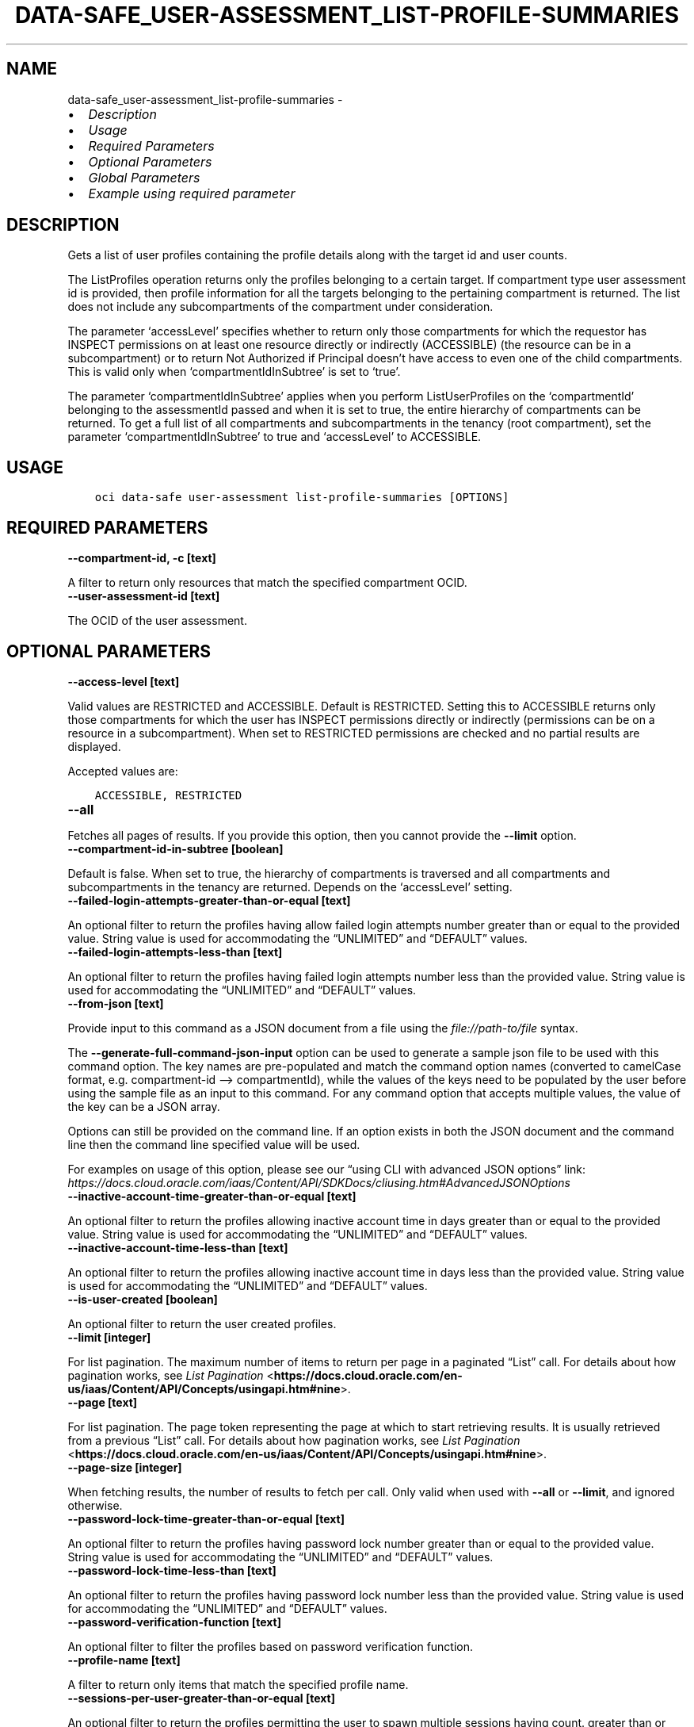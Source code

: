 .\" Man page generated from reStructuredText.
.
.TH "DATA-SAFE_USER-ASSESSMENT_LIST-PROFILE-SUMMARIES" "1" "May 09, 2025" "3.56.0" "OCI CLI Command Reference"
.SH NAME
data-safe_user-assessment_list-profile-summaries \- 
.
.nr rst2man-indent-level 0
.
.de1 rstReportMargin
\\$1 \\n[an-margin]
level \\n[rst2man-indent-level]
level margin: \\n[rst2man-indent\\n[rst2man-indent-level]]
-
\\n[rst2man-indent0]
\\n[rst2man-indent1]
\\n[rst2man-indent2]
..
.de1 INDENT
.\" .rstReportMargin pre:
. RS \\$1
. nr rst2man-indent\\n[rst2man-indent-level] \\n[an-margin]
. nr rst2man-indent-level +1
.\" .rstReportMargin post:
..
.de UNINDENT
. RE
.\" indent \\n[an-margin]
.\" old: \\n[rst2man-indent\\n[rst2man-indent-level]]
.nr rst2man-indent-level -1
.\" new: \\n[rst2man-indent\\n[rst2man-indent-level]]
.in \\n[rst2man-indent\\n[rst2man-indent-level]]u
..
.INDENT 0.0
.IP \(bu 2
\fI\%Description\fP
.IP \(bu 2
\fI\%Usage\fP
.IP \(bu 2
\fI\%Required Parameters\fP
.IP \(bu 2
\fI\%Optional Parameters\fP
.IP \(bu 2
\fI\%Global Parameters\fP
.IP \(bu 2
\fI\%Example using required parameter\fP
.UNINDENT
.SH DESCRIPTION
.sp
Gets a list of user profiles containing the profile details along with the target id and user counts.
.sp
The ListProfiles operation returns only the profiles belonging to a certain target. If compartment type user assessment id is provided, then profile information for all the targets belonging to the pertaining compartment is returned. The list does not include any subcompartments of the compartment under consideration.
.sp
The parameter ‘accessLevel’ specifies whether to return only those compartments for which the requestor has INSPECT permissions on at least one resource directly or indirectly (ACCESSIBLE) (the resource can be in a subcompartment) or to return Not Authorized if Principal doesn’t have access to even one of the child compartments. This is valid only when ‘compartmentIdInSubtree’ is set to ‘true’.
.sp
The parameter ‘compartmentIdInSubtree’ applies when you perform ListUserProfiles on the ‘compartmentId’ belonging to the assessmentId passed and when it is set to true, the entire hierarchy of compartments can be returned. To get a full list of all compartments and subcompartments in the tenancy (root compartment), set the parameter ‘compartmentIdInSubtree’ to true and ‘accessLevel’ to ACCESSIBLE.
.SH USAGE
.INDENT 0.0
.INDENT 3.5
.sp
.nf
.ft C
oci data\-safe user\-assessment list\-profile\-summaries [OPTIONS]
.ft P
.fi
.UNINDENT
.UNINDENT
.SH REQUIRED PARAMETERS
.INDENT 0.0
.TP
.B \-\-compartment\-id, \-c [text]
.UNINDENT
.sp
A filter to return only resources that match the specified compartment OCID.
.INDENT 0.0
.TP
.B \-\-user\-assessment\-id [text]
.UNINDENT
.sp
The OCID of the user assessment.
.SH OPTIONAL PARAMETERS
.INDENT 0.0
.TP
.B \-\-access\-level [text]
.UNINDENT
.sp
Valid values are RESTRICTED and ACCESSIBLE. Default is RESTRICTED. Setting this to ACCESSIBLE returns only those compartments for which the user has INSPECT permissions directly or indirectly (permissions can be on a resource in a subcompartment). When set to RESTRICTED permissions are checked and no partial results are displayed.
.sp
Accepted values are:
.INDENT 0.0
.INDENT 3.5
.sp
.nf
.ft C
ACCESSIBLE, RESTRICTED
.ft P
.fi
.UNINDENT
.UNINDENT
.INDENT 0.0
.TP
.B \-\-all
.UNINDENT
.sp
Fetches all pages of results. If you provide this option, then you cannot provide the \fB\-\-limit\fP option.
.INDENT 0.0
.TP
.B \-\-compartment\-id\-in\-subtree [boolean]
.UNINDENT
.sp
Default is false. When set to true, the hierarchy of compartments is traversed and all compartments and subcompartments in the tenancy are returned. Depends on the ‘accessLevel’ setting.
.INDENT 0.0
.TP
.B \-\-failed\-login\-attempts\-greater\-than\-or\-equal [text]
.UNINDENT
.sp
An optional filter to return the profiles having allow failed login attempts number greater than or equal to the provided value. String value is used for accommodating the “UNLIMITED” and “DEFAULT” values.
.INDENT 0.0
.TP
.B \-\-failed\-login\-attempts\-less\-than [text]
.UNINDENT
.sp
An optional filter to return the profiles having failed login attempts number less than the provided value. String value is used for accommodating the “UNLIMITED” and “DEFAULT” values.
.INDENT 0.0
.TP
.B \-\-from\-json [text]
.UNINDENT
.sp
Provide input to this command as a JSON document from a file using the \fI\%file://path\-to/file\fP syntax.
.sp
The \fB\-\-generate\-full\-command\-json\-input\fP option can be used to generate a sample json file to be used with this command option. The key names are pre\-populated and match the command option names (converted to camelCase format, e.g. compartment\-id –> compartmentId), while the values of the keys need to be populated by the user before using the sample file as an input to this command. For any command option that accepts multiple values, the value of the key can be a JSON array.
.sp
Options can still be provided on the command line. If an option exists in both the JSON document and the command line then the command line specified value will be used.
.sp
For examples on usage of this option, please see our “using CLI with advanced JSON options” link: \fI\%https://docs.cloud.oracle.com/iaas/Content/API/SDKDocs/cliusing.htm#AdvancedJSONOptions\fP
.INDENT 0.0
.TP
.B \-\-inactive\-account\-time\-greater\-than\-or\-equal [text]
.UNINDENT
.sp
An optional filter to return the profiles allowing inactive account time in days greater than or equal to the provided value. String value is used for accommodating the “UNLIMITED” and “DEFAULT” values.
.INDENT 0.0
.TP
.B \-\-inactive\-account\-time\-less\-than [text]
.UNINDENT
.sp
An optional filter to return the profiles  allowing inactive account time in days less than the provided value. String value is used for accommodating the “UNLIMITED” and “DEFAULT” values.
.INDENT 0.0
.TP
.B \-\-is\-user\-created [boolean]
.UNINDENT
.sp
An optional filter to return the user created profiles.
.INDENT 0.0
.TP
.B \-\-limit [integer]
.UNINDENT
.sp
For list pagination. The maximum number of items to return per page in a paginated “List” call. For details about how pagination works, see \fI\%List Pagination\fP <\fBhttps://docs.cloud.oracle.com/en-us/iaas/Content/API/Concepts/usingapi.htm#nine\fP>\&.
.INDENT 0.0
.TP
.B \-\-page [text]
.UNINDENT
.sp
For list pagination. The page token representing the page at which to start retrieving results. It is usually retrieved from a previous “List” call. For details about how pagination works, see \fI\%List Pagination\fP <\fBhttps://docs.cloud.oracle.com/en-us/iaas/Content/API/Concepts/usingapi.htm#nine\fP>\&.
.INDENT 0.0
.TP
.B \-\-page\-size [integer]
.UNINDENT
.sp
When fetching results, the number of results to fetch per call. Only valid when used with \fB\-\-all\fP or \fB\-\-limit\fP, and ignored otherwise.
.INDENT 0.0
.TP
.B \-\-password\-lock\-time\-greater\-than\-or\-equal [text]
.UNINDENT
.sp
An optional filter to return the profiles having password lock number greater than or equal to the provided value. String value is used for accommodating the “UNLIMITED” and “DEFAULT” values.
.INDENT 0.0
.TP
.B \-\-password\-lock\-time\-less\-than [text]
.UNINDENT
.sp
An optional filter to return the profiles having password lock number less than the provided value. String value is used for accommodating the “UNLIMITED” and “DEFAULT” values.
.INDENT 0.0
.TP
.B \-\-password\-verification\-function [text]
.UNINDENT
.sp
An optional filter to filter the profiles based on password verification function.
.INDENT 0.0
.TP
.B \-\-profile\-name [text]
.UNINDENT
.sp
A filter to return only items that match the specified profile name.
.INDENT 0.0
.TP
.B \-\-sessions\-per\-user\-greater\-than\-or\-equal [text]
.UNINDENT
.sp
An optional filter to return the profiles permitting the user to spawn multiple sessions having count. greater than or equal to the provided value. String value is used for accommodating the “UNLIMITED” and “DEFAULT” values.
.INDENT 0.0
.TP
.B \-\-sessions\-per\-user\-less\-than [text]
.UNINDENT
.sp
An optional filter to return the profiles permitting the user to spawn multiple sessions having count less than the provided value. String value is used for accommodating the “UNLIMITED” and “DEFAULT” values.
.INDENT 0.0
.TP
.B \-\-sort\-by [text]
.UNINDENT
.sp
The field to sort by. You can specify only one sort order (sortOrder). The default order is targetId ASC.
.sp
Accepted values are:
.INDENT 0.0
.INDENT 3.5
.sp
.nf
.ft C
failedLoginAttempts, inactiveAccountTime, isUserCreated, passwordLockTime, passwordVerificationFunction, profileName, sessionsPerUser, targetId, userCount
.ft P
.fi
.UNINDENT
.UNINDENT
.INDENT 0.0
.TP
.B \-\-sort\-order [text]
.UNINDENT
.sp
The sort order to use, either ascending (ASC) or descending (DESC).
.sp
Accepted values are:
.INDENT 0.0
.INDENT 3.5
.sp
.nf
.ft C
ASC, DESC
.ft P
.fi
.UNINDENT
.UNINDENT
.INDENT 0.0
.TP
.B \-\-target\-id [text]
.UNINDENT
.sp
A filter to return only items related to a specific target OCID.
.INDENT 0.0
.TP
.B \-\-user\-count\-greater\-than\-or\-equal [text]
.UNINDENT
.sp
An optional filter to return the profiles having user count greater than or equal to the provided value.
.INDENT 0.0
.TP
.B \-\-user\-count\-less\-than [text]
.UNINDENT
.sp
An optional filter to return the profiles having user count less than the provided value.
.SH GLOBAL PARAMETERS
.sp
Use \fBoci \-\-help\fP for help on global parameters.
.sp
\fB\-\-auth\-purpose\fP, \fB\-\-auth\fP, \fB\-\-cert\-bundle\fP, \fB\-\-cli\-auto\-prompt\fP, \fB\-\-cli\-rc\-file\fP, \fB\-\-config\-file\fP, \fB\-\-connection\-timeout\fP, \fB\-\-debug\fP, \fB\-\-defaults\-file\fP, \fB\-\-endpoint\fP, \fB\-\-generate\-full\-command\-json\-input\fP, \fB\-\-generate\-param\-json\-input\fP, \fB\-\-help\fP, \fB\-\-latest\-version\fP, \fB\-\-max\-retries\fP, \fB\-\-no\-retry\fP, \fB\-\-opc\-client\-request\-id\fP, \fB\-\-opc\-request\-id\fP, \fB\-\-output\fP, \fB\-\-profile\fP, \fB\-\-proxy\fP, \fB\-\-query\fP, \fB\-\-raw\-output\fP, \fB\-\-read\-timeout\fP, \fB\-\-realm\-specific\-endpoint\fP, \fB\-\-region\fP, \fB\-\-release\-info\fP, \fB\-\-request\-id\fP, \fB\-\-version\fP, \fB\-?\fP, \fB\-d\fP, \fB\-h\fP, \fB\-i\fP, \fB\-v\fP
.SH EXAMPLE USING REQUIRED PARAMETER
.sp
Copy the following CLI commands into a file named example.sh. Run the command by typing “bash example.sh” and replacing the example parameters with your own.
.sp
Please note this sample will only work in the POSIX\-compliant bash\-like shell. You need to set up \fI\%the OCI configuration\fP <\fBhttps://docs.oracle.com/en-us/iaas/Content/API/SDKDocs/cliinstall.htm#configfile\fP> and \fI\%appropriate security policies\fP <\fBhttps://docs.oracle.com/en-us/iaas/Content/Identity/Concepts/policygetstarted.htm\fP> before trying the examples.
.INDENT 0.0
.INDENT 3.5
.sp
.nf
.ft C
    export compartment_id=<substitute\-value\-of\-compartment_id> # https://docs.cloud.oracle.com/en\-us/iaas/tools/oci\-cli/latest/oci_cli_docs/cmdref/data\-safe/user\-assessment/create.html#cmdoption\-compartment\-id
    export target_id=<substitute\-value\-of\-target_id> # https://docs.cloud.oracle.com/en\-us/iaas/tools/oci\-cli/latest/oci_cli_docs/cmdref/data\-safe/user\-assessment/create.html#cmdoption\-target\-id

    user_assessment_id=$(oci data\-safe user\-assessment create \-\-compartment\-id $compartment_id \-\-target\-id $target_id \-\-query data.id \-\-raw\-output)

    oci data\-safe user\-assessment list\-profile\-summaries \-\-compartment\-id $compartment_id \-\-user\-assessment\-id $user_assessment_id
.ft P
.fi
.UNINDENT
.UNINDENT
.SH AUTHOR
Oracle
.SH COPYRIGHT
2016, 2025, Oracle
.\" Generated by docutils manpage writer.
.
